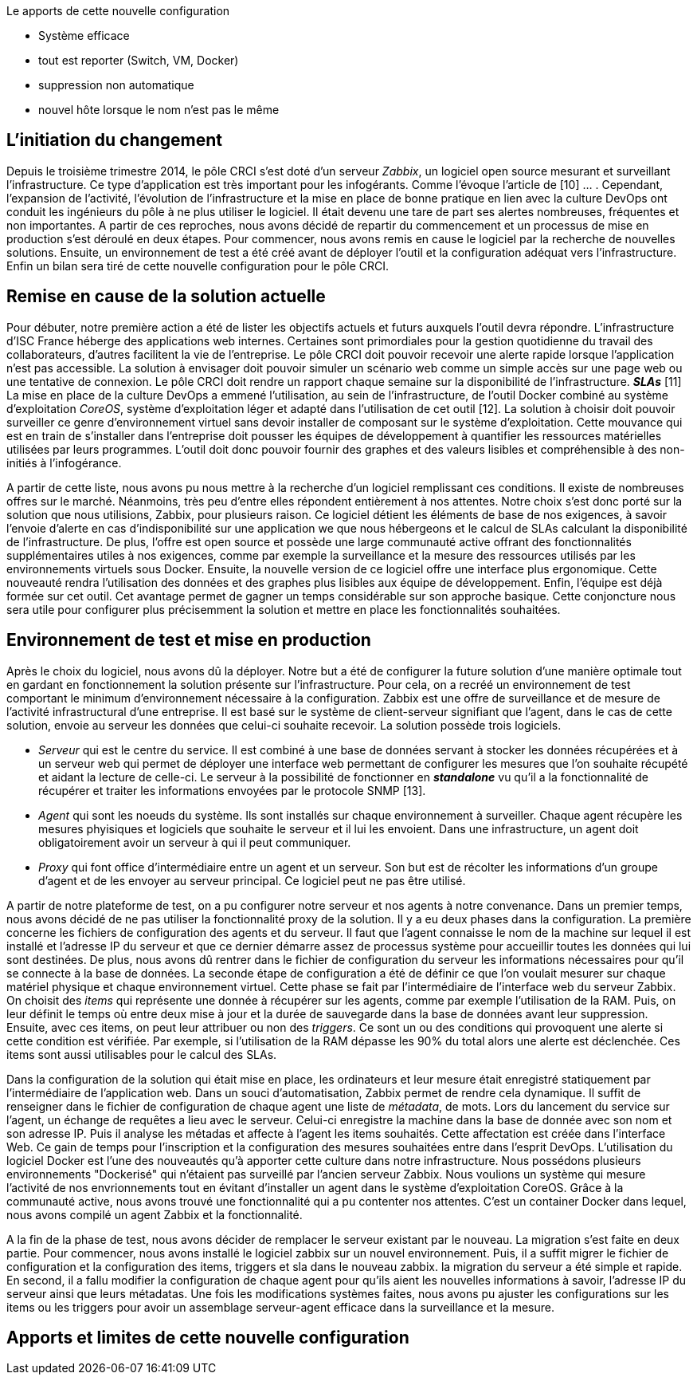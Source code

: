 Le apports de cette nouvelle configuration

** Système efficace
** tout est reporter (Switch, VM, Docker)
** suppression non automatique
** nouvel hôte lorsque le nom n'est pas le même

== L'initiation du changement

Depuis le troisième trimestre 2014, le pôle CRCI s'est doté d'un serveur _Zabbix_, un logiciel open source mesurant et surveillant l'infrastructure. Ce type d'application est très important pour les infogérants. Comme l'évoque l'article de  [10] ... .
Cependant, l'expansion de l'activité, l'évolution de l'infrastructure et la mise en place de bonne pratique en lien avec la culture DevOps ont conduit les ingénieurs du pôle à ne plus utiliser le logiciel. Il était devenu une tare de part ses alertes nombreuses, fréquentes et non importantes. A partir de ces reproches, nous avons décidé de repartir du commencement et un processus de mise en production s'est déroulé en deux étapes. Pour commencer, nous avons remis en cause le logiciel par la recherche de nouvelles solutions. Ensuite, un environnement de test a été créé avant de déployer l'outil et la configuration adéquat vers l'infrastructure. Enfin un bilan sera tiré de cette nouvelle configuration pour le pôle CRCI.

== Remise en cause de la solution actuelle

Pour débuter, notre première action a été de lister les objectifs actuels et futurs auxquels l'outil devra répondre.
L'infrastructure d'ISC France héberge des applications web internes. Certaines sont primordiales pour la gestion quotidienne du travail des collaborateurs, d'autres facilitent la vie de l'entreprise. Le pôle CRCI doit pouvoir recevoir une alerte rapide lorsque l'application n'est pas accessible. La solution à envisager doit pouvoir simuler un scénario web comme un simple accès sur une page web ou une tentative de connexion.
Le pôle CRCI doit rendre un rapport chaque semaine sur la disponibilité de l'infrastructure. *_SLAs_* [11]
La mise en place de la culture DevOps a emmené l'utilisation, au sein de l'infrastructure, de l'outil Docker combiné au système d'exploitation _CoreOS_, système d'exploitation léger et adapté dans l'utilisation de cet outil [12]. La solution à choisir doit pouvoir surveiller ce genre d'environnement virtuel sans devoir installer de composant sur le système d'exploitation.
Cette mouvance qui est en train de s'installer dans l'entreprise doit pousser les équipes de développement à quantifier les ressources matérielles utilisées par leurs programmes. L'outil doit donc pouvoir fournir des graphes et des valeurs lisibles et compréhensible à des non-initiés à l'infogérance.

A partir de cette liste, nous avons pu nous mettre à la recherche d'un logiciel remplissant ces conditions. Il existe de nombreuses offres sur le marché. Néanmoins, très peu d'entre elles répondent entièrement à nos attentes. Notre choix s'est donc porté sur la solution que nous utilisions, Zabbix, pour plusieurs raison.
Ce logiciel détient les éléments de base de nos exigences, à savoir l'envoie d'alerte en cas d'indisponibilité sur une application we que nous hébergeons et le calcul de SLAs calculant la disponibilité de l'infrastructure.
De plus, l'offre est open source et possède une large communauté active offrant des fonctionnalités supplémentaires utiles à nos exigences, comme par exemple la surveillance et la mesure des ressources utilisés par les environnements virtuels sous Docker.
Ensuite, la nouvelle version de ce logiciel offre une interface plus ergonomique. Cette nouveauté rendra l'utilisation des données et des graphes plus lisibles aux équipe de développement.
Enfin, l'équipe est déjà formée sur cet outil. Cet avantage permet de gagner un temps considérable sur son approche basique. Cette conjoncture nous sera utile pour configurer plus précisemment la solution et mettre en place les fonctionnalités souhaitées.

== Environnement de test et mise en production

Après le choix du logiciel, nous avons dû la déployer. Notre but a été de configurer la future solution d'une manière optimale tout en gardant en fonctionnement la solution présente sur l'infrastructure. Pour cela, on a recréé un environnement de test comportant le minimum d'environnement nécessaire à la configuration.
Zabbix est une offre de surveillance et de mesure de l'activité infrastructural d'une entreprise. Il est basé sur le système de client-serveur signifiant que l'agent, dans le cas de cette solution, envoie au serveur les données que celui-ci souhaite recevoir. La solution possède trois logiciels.

** _Serveur_ qui est le centre du service. Il est combiné à une base de données servant à stocker les données récupérées et à un serveur web qui permet de déployer une interface web permettant de configurer les mesures que l'on souhaite récupété et aidant la lecture de celle-ci. Le serveur à la possibilité de fonctionner en *_standalone_* vu qu'il a la fonctionnalité de récupérer et traiter les informations envoyées par le protocole SNMP [13].
** _Agent_ qui sont les noeuds du système. Ils sont installés sur chaque environnement à surveiller. Chaque agent récupère les mesures phyisiques et logiciels que souhaite le serveur et il lui les envoient. Dans une infrastructure, un agent doit obligatoirement avoir un serveur à qui il peut communiquer.
** _Proxy_ qui font office d'intermédiaire entre un agent et un serveur. Son but est de récolter les informations d'un groupe d'agent et de les envoyer au serveur principal. Ce logiciel peut ne pas être utilisé.

A partir de notre plateforme de test, on a pu configurer notre serveur et nos agents à notre convenance. Dans un premier temps, nous avons décidé de ne pas utiliser la fonctionnalité proxy de la solution. Il y a eu deux phases dans la configuration.
La première concerne les fichiers de configuration des agents et du serveur. Il faut que l'agent connaisse le nom de la machine sur lequel il est installé et l'adresse IP du serveur et que ce dernier démarre assez de processus système pour accueillir toutes les données qui lui sont destinées. De plus, nous avons dû rentrer dans le fichier de configuration du serveur les informations nécessaires pour qu'il se connecte à la base de données.
La seconde étape de configuration a été de définir ce que l'on voulait mesurer sur chaque matériel physique et chaque environnement virtuel. Cette phase se fait par l'intermédiaire de l'interface web du serveur Zabbix. On choisit des _items_ qui représente une donnée à récupérer sur les agents, comme par exemple l'utilisation de la RAM. Puis, on leur définit le temps où entre deux mise à jour et la durée de sauvegarde dans la base de données avant leur suppression. Ensuite, avec ces items, on peut leur attribuer ou non des _triggers_. Ce sont un ou des conditions qui provoquent une alerte si cette condition est vérifiée. Par exemple, si l'utilisation de la RAM dépasse les 90% du total alors une alerte est déclenchée. Ces items sont aussi utilisables pour le calcul des SLAs.

Dans la configuration de la solution qui était mise en place, les ordinateurs et leur mesure était enregistré statiquement par l'intermédiaire de l'application web. Dans un souci d'automatisation, Zabbix permet de rendre cela dynamique. Il suffit de renseigner dans le fichier de configuration de chaque agent une liste de _métadata_, de mots. Lors du lancement du service sur l'agent, un échange de requêtes a lieu avec le serveur. Celui-ci enregistre la machine dans la base de donnée avec son nom et son adresse IP. Puis il analyse les métadas et affecte à l'agent les items souhaités. Cette affectation est créée dans l'interface Web. Ce gain de temps pour l'inscription et la configuration des mesures souhaitées entre dans l'esprit DevOps.
L'utilisation du logiciel Docker est l'une des nouveautés qu'à apporter cette culture dans notre infrastructure. Nous possédons plusieurs environnements "Dockerisé" qui n'étaient pas surveillé par l'ancien serveur Zabbix. Nous voulions un système qui mesure l'activité de nos envrionnements tout en évitant d'installer un agent dans le système d'exploitation CoreOS. Grâce à la communauté active, nous avons trouvé une fonctionnalité qui a pu contenter nos attentes. C'est un container Docker dans lequel, nous avons compilé un agent Zabbix et la fonctionnalité.

A la fin de la phase de test, nous avons décider de remplacer le serveur existant par le nouveau. La migration s'est faite en deux partie. Pour commencer, nous avons installé le logiciel zabbix sur un nouvel environnement. Puis, il a suffit migrer le fichier de configuration et la configuration des items, triggers et sla dans le nouveau zabbix. la migration du serveur a été simple et rapide. En second, il a fallu modifier la configuration de chaque agent pour qu'ils aient les nouvelles informations à savoir, l'adresse IP du serveur ainsi que leurs métadatas.
Une fois les modifications systèmes faites, nous avons pu ajuster les configurations sur les items ou les triggers pour avoir un assemblage serveur-agent efficace dans la surveillance et la mesure.

== Apports et limites de cette nouvelle configuration


